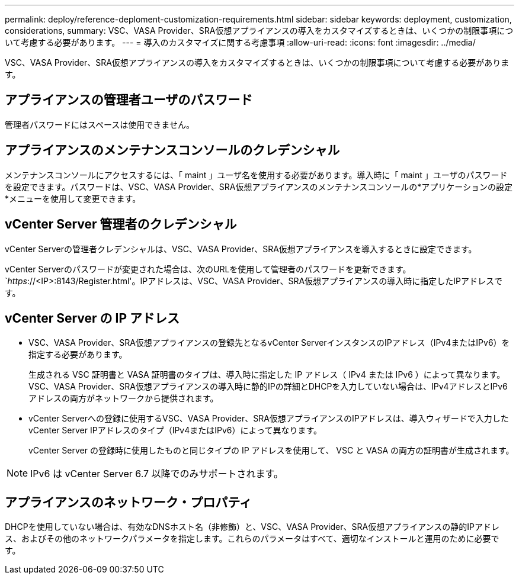 ---
permalink: deploy/reference-deploment-customization-requirements.html 
sidebar: sidebar 
keywords: deployment, customization, considerations, 
summary: VSC、VASA Provider、SRA仮想アプライアンスの導入をカスタマイズするときは、いくつかの制限事項について考慮する必要があります。 
---
= 導入のカスタマイズに関する考慮事項
:allow-uri-read: 
:icons: font
:imagesdir: ../media/


[role="lead"]
VSC、VASA Provider、SRA仮想アプライアンスの導入をカスタマイズするときは、いくつかの制限事項について考慮する必要があります。



== アプライアンスの管理者ユーザのパスワード

管理者パスワードにはスペースは使用できません。



== アプライアンスのメンテナンスコンソールのクレデンシャル

メンテナンスコンソールにアクセスするには、「 maint 」ユーザ名を使用する必要があります。導入時に「 maint 」ユーザのパスワードを設定できます。パスワードは、VSC、VASA Provider、SRA仮想アプライアンスのメンテナンスコンソールの*アプリケーションの設定*メニューを使用して変更できます。



== vCenter Server 管理者のクレデンシャル

vCenter Serverの管理者クレデンシャルは、VSC、VASA Provider、SRA仮想アプライアンスを導入するときに設定できます。

vCenter Serverのパスワードが変更された場合は、次のURLを使用して管理者のパスワードを更新できます。`_https_://<IP>:8143/Register.html'。IPアドレスは、VSC、VASA Provider、SRA仮想アプライアンスの導入時に指定したIPアドレスです。



== vCenter Server の IP アドレス

* VSC、VASA Provider、SRA仮想アプライアンスの登録先となるvCenter ServerインスタンスのIPアドレス（IPv4またはIPv6）を指定する必要があります。
+
生成される VSC 証明書と VASA 証明書のタイプは、導入時に指定した IP アドレス（ IPv4 または IPv6 ）によって異なります。VSC、VASA Provider、SRA仮想アプライアンスの導入時に静的IPの詳細とDHCPを入力していない場合は、IPv4アドレスとIPv6アドレスの両方がネットワークから提供されます。

* vCenter Serverへの登録に使用するVSC、VASA Provider、SRA仮想アプライアンスのIPアドレスは、導入ウィザードで入力したvCenter Server IPアドレスのタイプ（IPv4またはIPv6）によって異なります。
+
vCenter Server の登録時に使用したものと同じタイプの IP アドレスを使用して、 VSC と VASA の両方の証明書が生成されます。



[NOTE]
====
IPv6 は vCenter Server 6.7 以降でのみサポートされます。

====


== アプライアンスのネットワーク・プロパティ

DHCPを使用していない場合は、有効なDNSホスト名（非修飾）と、VSC、VASA Provider、SRA仮想アプライアンスの静的IPアドレス、およびその他のネットワークパラメータを指定します。これらのパラメータはすべて、適切なインストールと運用のために必要です。
